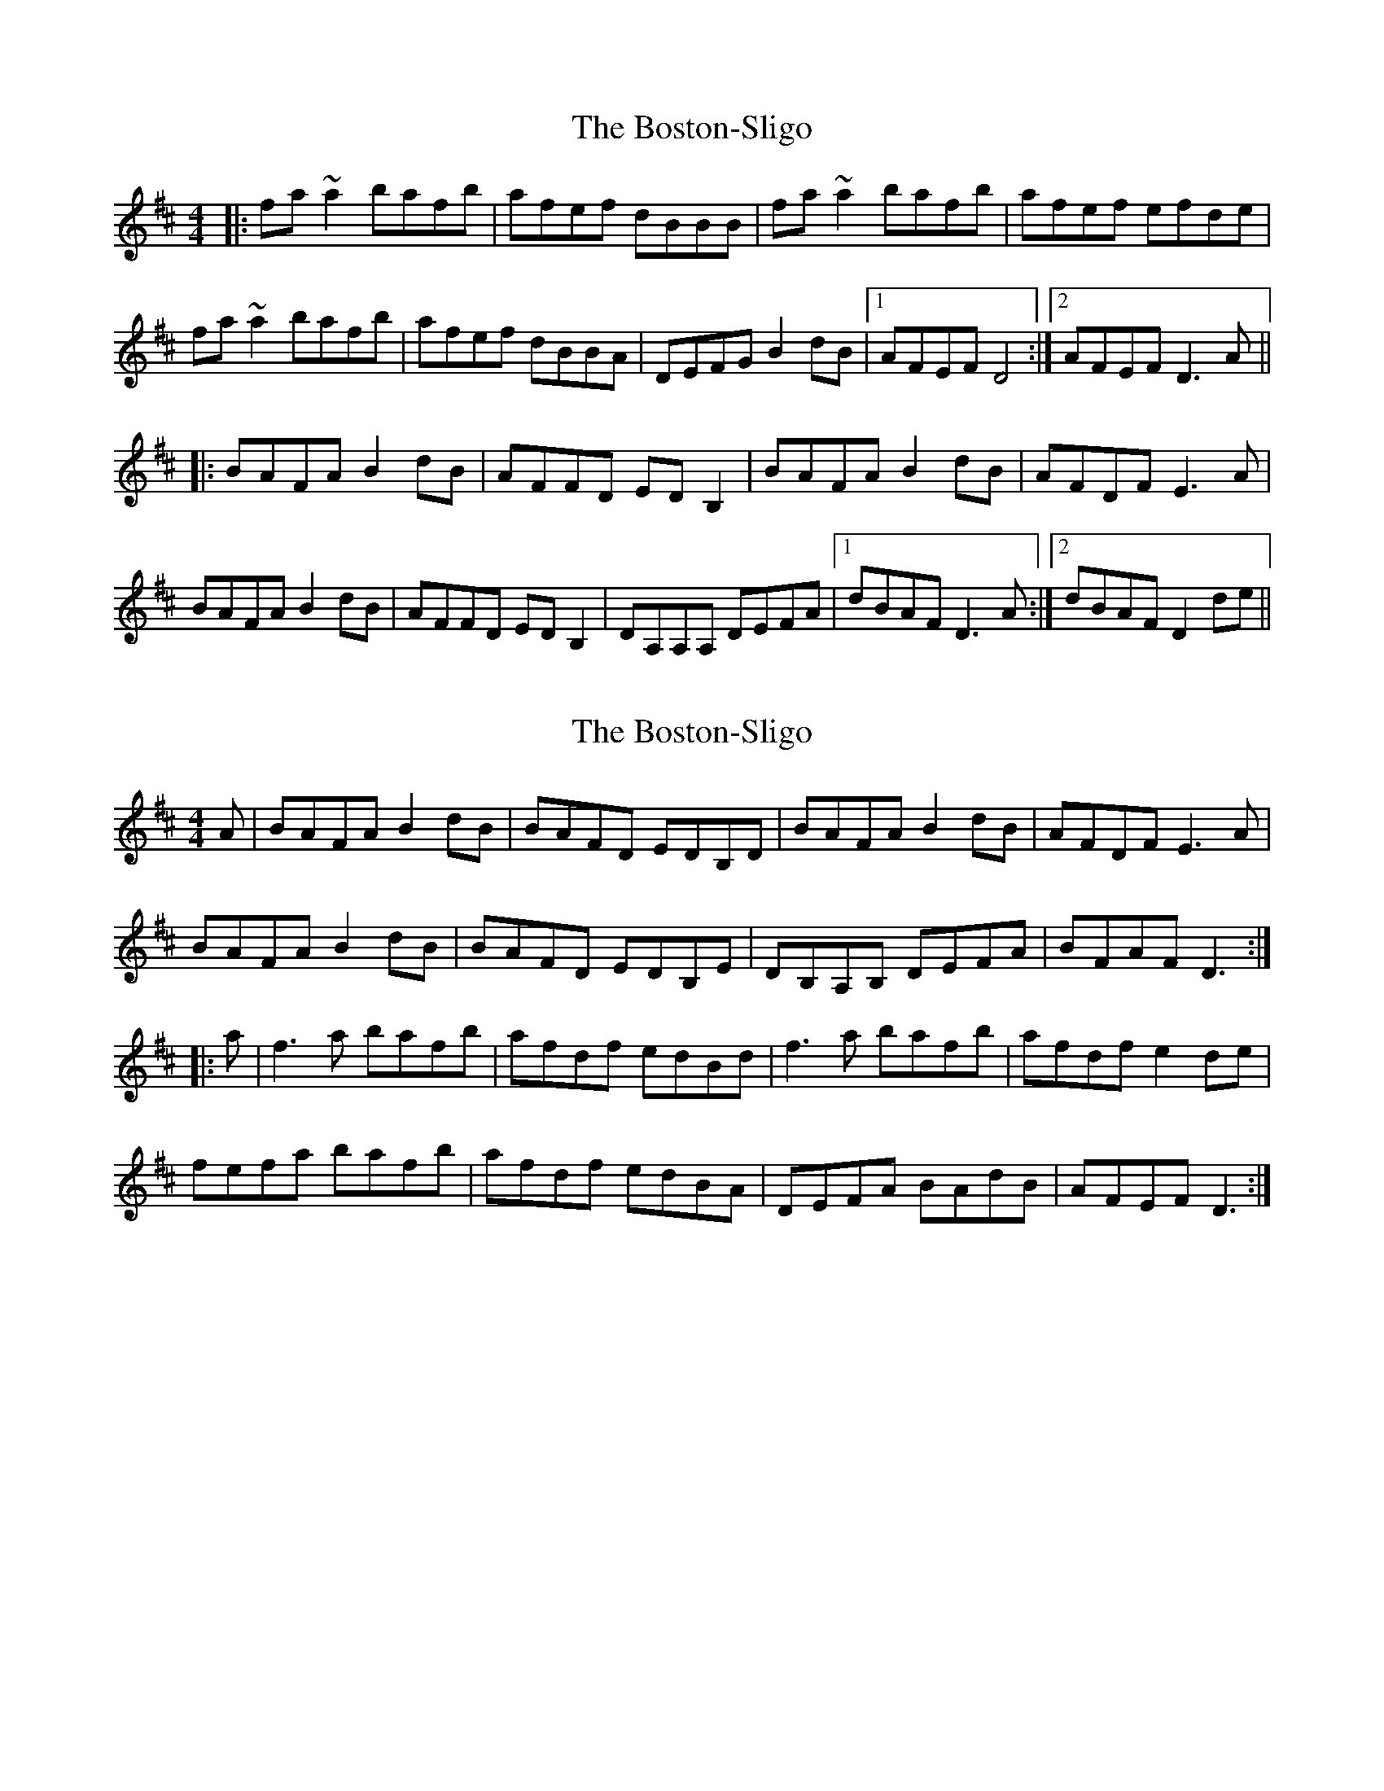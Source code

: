 X: 1
T: Boston-Sligo, The
Z: bogman
S: https://thesession.org/tunes/10483#setting10483
R: reel
M: 4/4
L: 1/8
K: Dmaj
|: fa ~a2 bafb | afef dBBB | fa ~a2 bafb | afef efde |
fa ~a2 bafb | afef dBBA | DEFG B2 dB |1 AFEF D4 :|2 AFEF D3A ||
|: BAFA B2 dB | AFFD ED B,2 | BAFA B2 dB | AFDF E3A |
BAFA B2 dB | AFFD ED B,2 | DA,A,A, DEFA |1 dBAF D3A :|2 dBAF D2 de ||
X: 2
T: Boston-Sligo, The
Z: Pierre LAÏLY
S: https://thesession.org/tunes/10483#setting29127
R: reel
M: 4/4
L: 1/8
K: Dmaj
A|BAFA B2dB|BAFD EDB,D|BAFA B2dB|AFDF E3A|
BAFA B2dB|BAFD EDB,E|DB,A,B, DEFA|BFAF D3:|
|:a|f3a bafb|afdf edBd|f3a bafb|afdf e2de|
fefa bafb|afdf edBA|DEFA BAdB|AFEF D3:|
X: 3
T: Boston-Sligo, The
Z: Thady Quill
S: https://thesession.org/tunes/10483#setting29307
R: reel
M: 4/4
L: 1/8
K: Dmaj
||: FA | "D" BAFA BABd | "D" AFF2 "G" EDB,2 | "D" BAFA "Bm" BAdB | "Em" AFDF "A7" E3A |
| "D" BAFA B2dB | "D" AFF2 "G" EDB,E | "D" DA,A,2 "Bm" DEFA | "Em" dBAF "D" D2 :||
||: de | "D" faa2 bafb | afdf "G" eBB2 | "D" faa2 "Bm" bafa | "Em" bfdf "A7" efde |
|1 "D" faa2 bafb | "D" afdf "G" edBd | "D" DEFA "Bm" BAdB | "Em" BFEF "D" D2:|
|2 "D" faa2 "G" b3b | "D" afdf "G" eBB2 | "D" DEFA "Em" BAdB | "A7" AFEF "D" D2 ||
